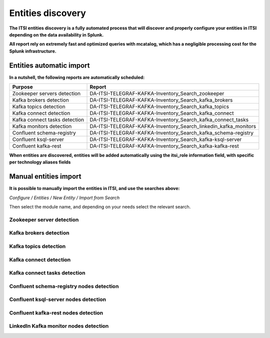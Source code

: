 Entities discovery
==================

**The ITSI entities discovery is a fully automated process that will discover and properly configure your entities in ITSI depending on the data availability in Splunk.**

**All report rely on extremely fast and optimized queries with mcatalog, which has a negligible processing cost for the Splunk infrastructure.**

Entities automatic import
#########################

**In a nutshell, the following reports are automatically scheduled:**

+-------------------------------+-----------------------------------------------------------------+
| Purpose                       | Report                                                          |
+===============================+=================================================================+
| Zookeeper servers detection   | DA-ITSI-TELEGRAF-KAFKA-Inventory_Search_zookeeper               |
+-------------------------------+-----------------------------------------------------------------+
| Kafka brokers detection       | DA-ITSI-TELEGRAF-KAFKA-Inventory_Search_kafka_brokers           |
+-------------------------------+-----------------------------------------------------------------+
| Kafka topics detection        | DA-ITSI-TELEGRAF-KAFKA-Inventory_Search_kafka_topics            |
+-------------------------------+-----------------------------------------------------------------+
| Kafka connect detection       | DA-ITSI-TELEGRAF-KAFKA-Inventory_Search_kafka_connect           |
+-------------------------------+-----------------------------------------------------------------+
| Kafka connect tasks detection | DA-ITSI-TELEGRAF-KAFKA-Inventory_Search_kafka_connect_tasks     |
+-------------------------------+-----------------------------------------------------------------+
| Kafka monitors detection      | DA-ITSI-TELEGRAF-KAFKA-Inventory_Search_linkedin_kafka_monitors |
+-------------------------------+-----------------------------------------------------------------+
| Confluent schema-registry     | DA-ITSI-TELEGRAF-KAFKA-Inventory_Search_kafka_schema-registry   |
+-------------------------------+-----------------------------------------------------------------+
| Confluent ksql-server         | DA-ITSI-TELEGRAF-KAFKA-Inventory_Search_kafka-ksql-server       |
+-------------------------------+-----------------------------------------------------------------+
| Confluent kafka-rest          | DA-ITSI-TELEGRAF-KAFKA-Inventory_Search_kafka-kafka-rest        |
+-------------------------------+-----------------------------------------------------------------+

**When entities are discovered, entities will be added automatically using the itsi_role information field, with specific per technology aliases fields**

Manual entities import
######################

**It is possible to manually import the entities in ITSI, and use the searches above:**

*Configure / Entities / New Entity / Import from Search*

Then select the module name, and depending on your needs select the relevant search.

Zookeeper server detection
--------------------------

.. image:: img/entities_zookeeper_detection.png
   :alt: entities_zookeeper_detection.png
   :align: center

Kafka brokers detection
-----------------------

.. image:: img/entities_kafka_brokers_detection.png
   :alt: entities_kafka_brokers_detection.png
   :align: center

Kafka topics detection
----------------------

.. image:: img/entities_kafka_topics_detection.png
   :alt: entities_kafka_topics_detection.png
   :align: center

Kafka connect detection
-----------------------

.. image:: img/entities_kafka_connect_detection.png
   :alt: entities_kafka_connect_detection.png
   :align: center

Kafka connect tasks detection
-----------------------------

.. image:: img/entities_kafka_connect_tasks_detection.png
   :alt: entities_kafka_connect_tasks_detection.png
   :align: center

Confluent schema-registry nodes detection
-----------------------------------------

.. image:: img/entities_schema_registry.png
   :alt: entities_schema_registry.png
   :align: center

Confluent ksql-server nodes detection
-------------------------------------

.. image:: img/entities_ksql_server.png
   :alt: entities_ksql_server.png
   :align: center

Confluent kafka-rest nodes detection
------------------------------------

.. image:: img/entities_kafka_rest.png
   :alt: entities_kafka_rest.png
   :align: center

LinkedIn Kafka monitor nodes detection
--------------------------------------

.. image:: img/entities_kafka_kafka-monitor_detection.png
   :alt: entities_kafka_kafka-monitor_detection.png
   :align: center
